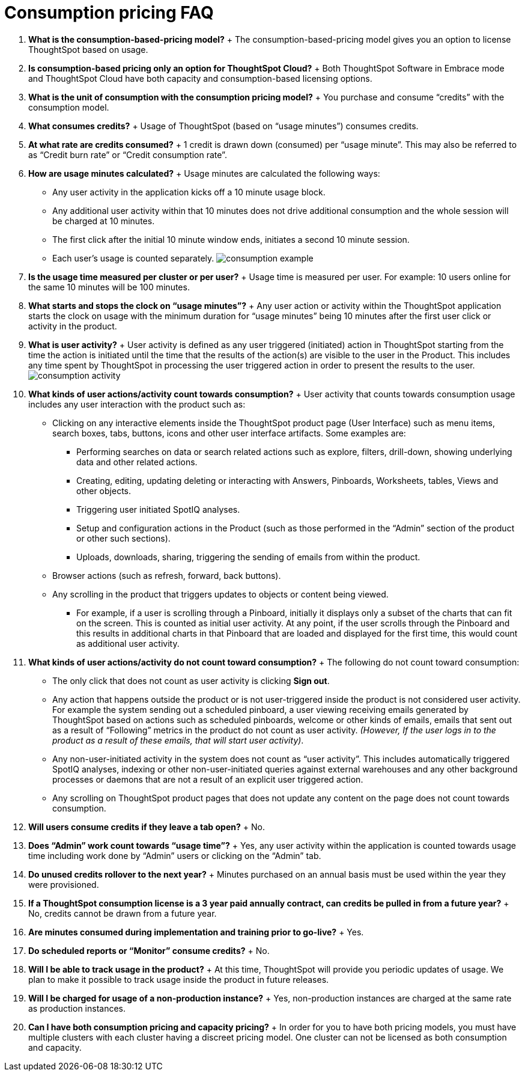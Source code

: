 = Consumption pricing FAQ
:last_updated: 12/2/2020




. *What is the consumption-based-pricing model?* + The consumption-based-pricing model gives you an option to license ThoughtSpot based on usage.
. *Is consumption-based pricing only an option for ThoughtSpot Cloud?* + Both ThoughtSpot Software in Embrace mode and ThoughtSpot Cloud have both capacity and consumption-based licensing options.
. *What is the unit of consumption with the consumption pricing model?* + You purchase and consume "`credits`" with the consumption model.
. *What consumes credits?* + Usage of ThoughtSpot (based on "`usage minutes`") consumes credits.
. *At what rate are credits consumed?* + 1 credit is drawn down (consumed) per "`usage minute`".
This may also be referred to as "`Credit burn rate`" or "`Credit consumption rate`".
. *How are usage minutes calculated?* + Usage minutes are calculated the following ways:
 ** Any user activity in the application kicks off a 10 minute usage block.
 ** Any additional user activity within that 10 minutes does not drive additional consumption and the whole session will be charged at 10 minutes.
 ** The first click after the initial 10 minute window ends, initiates a second 10 minute session.
 ** Each user's usage is counted separately.
image:consumption-example.png[]
. *Is the usage time measured per cluster or per user?* + Usage time is measured per user.
For example: 10 users online for the same 10 minutes will be 100 minutes.
. *What starts and stops the clock on "`usage minutes`"?* + Any user action or activity within the ThoughtSpot application starts the clock on usage with the minimum duration for "`usage minutes`" being 10 minutes after the first user click or activity in the product.
. *What is user activity?* + User activity is defined as any user triggered (initiated) action in ThoughtSpot starting from the time the action is initiated until the time that the results of the action(s) are visible to the user in the Product.
This includes any time spent by ThoughtSpot in processing the user triggered action in order to present the results to the user.
image:consumption-activity.png[]
. *What kinds of user actions/activity count towards consumption?* + User activity that counts towards consumption usage includes any user interaction with the product such as:
 ** Clicking on any interactive elements inside the ThoughtSpot product page (User Interface) such as menu items, search boxes, tabs, buttons, icons and other user interface artifacts.
Some examples are:
  *** Performing searches on data or search related actions such as explore, filters, drill-down, showing underlying data and other related actions.
  *** Creating, editing, updating deleting or interacting with Answers, Pinboards, Worksheets, tables, Views and other objects.
  *** Triggering user initiated SpotIQ analyses.
  *** Setup and configuration actions in the Product (such as those performed in the "`Admin`" section of the product or other such sections).
  *** Uploads, downloads, sharing, triggering the sending of emails from within the product.
 ** Browser actions (such as refresh, forward, back buttons).
 ** Any scrolling in the product that triggers updates to objects or content being viewed.
  *** For example, if a user is scrolling through a Pinboard, initially it displays only a subset of the charts that can fit on the screen.
This is counted as initial user activity.
At any point, if the user scrolls through the Pinboard and this results in additional charts in that Pinboard that are loaded and displayed for the first time, this would count as additional user activity.
. *What kinds of user actions/activity do not count toward consumption?* + The following do not count toward consumption:
 ** The only click that does not count as user activity is clicking *Sign out*.
 ** Any action that happens outside the product or is not user-triggered inside the product is not considered user activity.
For example the system sending out a scheduled pinboard, a user viewing receiving emails generated by ThoughtSpot based on actions such as scheduled pinboards, welcome or other kinds of emails, emails that sent out as a result of "`Following`" metrics in the product do not count as user activity.
_(However, If the user logs in to the product as a result of these emails, that will start user activity)_.
 ** Any non-user-initiated activity in the system does not count as "`user activity`".
This includes automatically triggered SpotIQ analyses, indexing or other non-user-initiated queries against external warehouses and any other background processes or daemons that are not a result of an explicit user triggered action.
 ** Any scrolling on ThoughtSpot product pages that does not update any content on the page does not count towards consumption.
. *Will users consume credits if they leave a tab open?* + No.
. *Does "`Admin`" work count towards "`usage time`"?* + Yes, any user activity within the application is counted towards usage time including work done by "`Admin`" users or clicking on the "`Admin`" tab.
. *Do unused credits rollover to the next year?* + Minutes purchased on an annual basis must be used within the year they were provisioned.
. *If a ThoughtSpot consumption license is a 3 year paid annually contract, can credits be pulled in from a future year?* + No, credits cannot be drawn from a future year.
. *Are minutes consumed during implementation and training prior to go-live?*  + Yes.
. *Do scheduled reports or "`Monitor`" consume credits?* + No.
. *Will I be able to track usage in the product?* + At this time, ThoughtSpot will provide you periodic updates of usage.
We plan to make it possible to track usage inside the product in future releases.
. *Will I be charged for usage of a non-production instance?* + Yes, non-production instances are charged at the same rate as production instances.
. *Can I have both consumption pricing and capacity pricing?* + In order for you to have both pricing models, you must have multiple clusters with each cluster having a discreet pricing model.
One cluster can not be licensed as both consumption and capacity.
